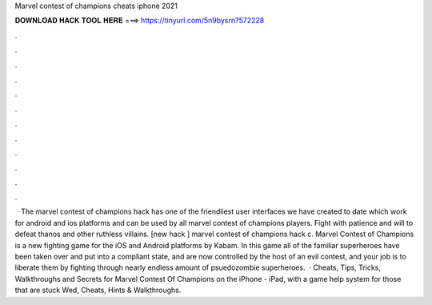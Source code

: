Marvel contest of champions cheats iphone 2021

𝐃𝐎𝐖𝐍𝐋𝐎𝐀𝐃 𝐇𝐀𝐂𝐊 𝐓𝐎𝐎𝐋 𝐇𝐄𝐑𝐄 ===> https://tinyurl.com/5n9bysrn?572228

.

.

.

.

.

.

.

.

.

.

.

.

 · The marvel contest of champions hack has one of the friendliest user interfaces we have created to date which work for android and ios platforms and can be used by all marvel contest of champions players. Fight with patience and will to defeat thanos and other ruthless villains. [new hack ] marvel contest of champions hack c. Marvel Contest of Champions is a new fighting game for the iOS and Android platforms by Kabam. In this game all of the familiar superheroes have been taken over and put into a compliant state, and are now controlled by the host of an evil contest, and your job is to liberate them by fighting through nearly endless amount of psuedozombie superheroes.  · Cheats, Tips, Tricks, Walkthroughs and Secrets for Marvel Contest Of Champions on the iPhone - iPad, with a game help system for those that are stuck Wed, Cheats, Hints & Walkthroughs.